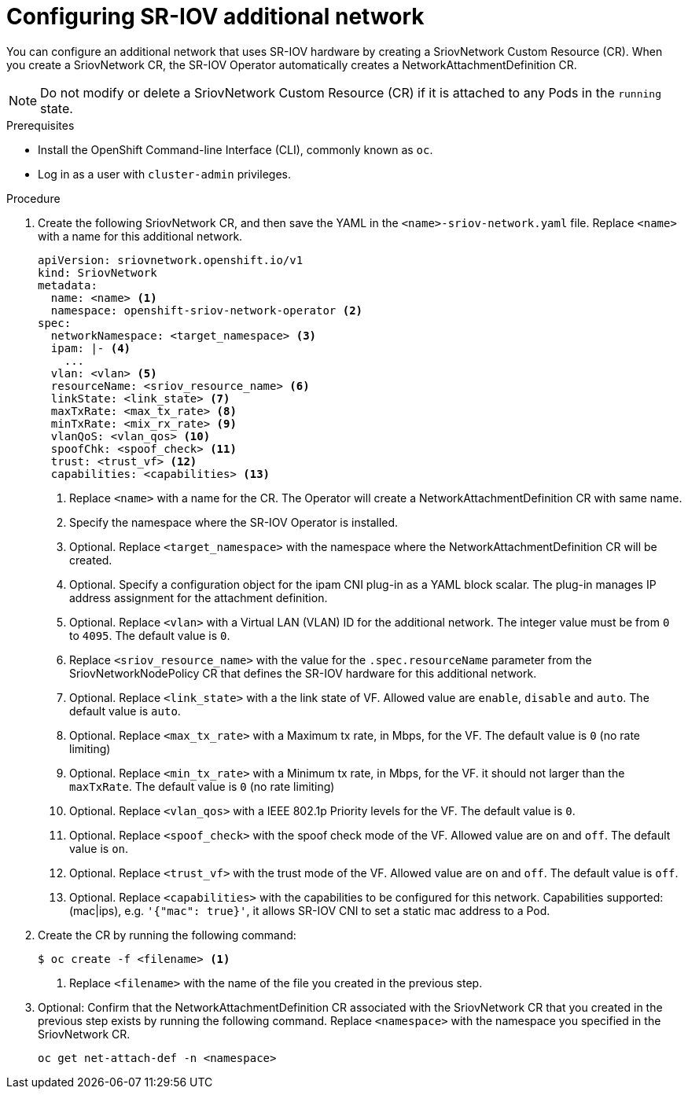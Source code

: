 // Module included in the following assemblies:
//
// * networking/multiple-networks/configuring-sr-iov.adoc

[id="configuring-sr-iov-networks_{context}"]
= Configuring SR-IOV additional network

You can configure an additional network that uses SR-IOV hardware by creating a SriovNetwork Custom Resource (CR).
When you create a SriovNetwork CR, the SR-IOV Operator automatically creates a NetworkAttachmentDefinition CR.

[NOTE]
=====
Do not modify or delete a SriovNetwork Custom Resource (CR) if it is attached to any Pods in the `running` state.
=====

.Prerequisites

* Install the OpenShift Command-line Interface (CLI), commonly known as `oc`.
* Log in as a user with `cluster-admin` privileges.

.Procedure

. Create the following SriovNetwork CR, and then save the YAML in the `<name>-sriov-network.yaml` file. Replace `<name>` with a name for this additional network.
+
[source,yaml]
----
apiVersion: sriovnetwork.openshift.io/v1
kind: SriovNetwork
metadata:
  name: <name> <1>
  namespace: openshift-sriov-network-operator <2>
spec:
  networkNamespace: <target_namespace> <3>
  ipam: |- <4>
    ...
  vlan: <vlan> <5>
  resourceName: <sriov_resource_name> <6>
  linkState: <link_state> <7>
  maxTxRate: <max_tx_rate> <8>
  minTxRate: <mix_rx_rate> <9>
  vlanQoS: <vlan_qos> <10>
  spoofChk: <spoof_check> <11>
  trust: <trust_vf> <12>
  capabilities: <capabilities> <13>
  
----
<1> Replace `<name>` with a name for the CR. The Operator will create a NetworkAttachmentDefinition CR with same name.
<2> Specify the namespace where the SR-IOV Operator is installed.
<3> Optional. Replace `<target_namespace>` with the namespace where the NetworkAttachmentDefinition CR will be created.
<4> Optional. Specify a configuration object for the ipam CNI plug-in as a YAML block scalar. The plug-in manages IP address assignment for the attachment definition.
<5> Optional. Replace `<vlan>` with a Virtual LAN (VLAN) ID for the additional network. The integer value must be from `0` to `4095`. The default value is `0`.
<6> Replace `<sriov_resource_name>` with the value for the `.spec.resourceName` parameter from the SriovNetworkNodePolicy CR that defines the SR-IOV hardware for this additional network.
<7> Optional. Replace `<link_state>` with a the link state of VF. Allowed value are `enable`, `disable` and `auto`. The default value is `auto`.
<8> Optional. Replace `<max_tx_rate>` with a Maximum tx rate, in Mbps, for the VF. The default value is `0` (no rate limiting)
<9> Optional. Replace `<min_tx_rate>` with a Minimum tx rate, in Mbps, for the VF. it should not larger than the `maxTxRate`. The default value is `0` (no rate limiting)
<10> Optional. Replace `<vlan_qos>` with a IEEE 802.1p Priority levels for the VF. The default value is `0`.
<11> Optional. Replace `<spoof_check>` with the spoof check mode of the VF. Allowed value are `on` and `off`. The default value is `on`.
<12> Optional. Replace `<trust_vf>` with the trust mode of the VF. Allowed value are `on` and `off`. The default value is `off`.
<13> Optional. Replace `<capabilities>` with the capabilities to be configured for this network. Capabilities supported: (mac|ips), e.g. `'{"mac": true}'`, it allows SR-IOV CNI to set a static mac address to a Pod.

. Create the CR by running the following command:
+
----
$ oc create -f <filename> <1>
----
<1>  Replace `<filename>` with the name of the file you created in the previous step.

. Optional: Confirm that the NetworkAttachmentDefinition CR associated with the SriovNetwork CR that you created in the previous step exists by running the following command. Replace `<namespace>` with the namespace you specified in the SriovNetwork CR.
+
----
oc get net-attach-def -n <namespace>
----
